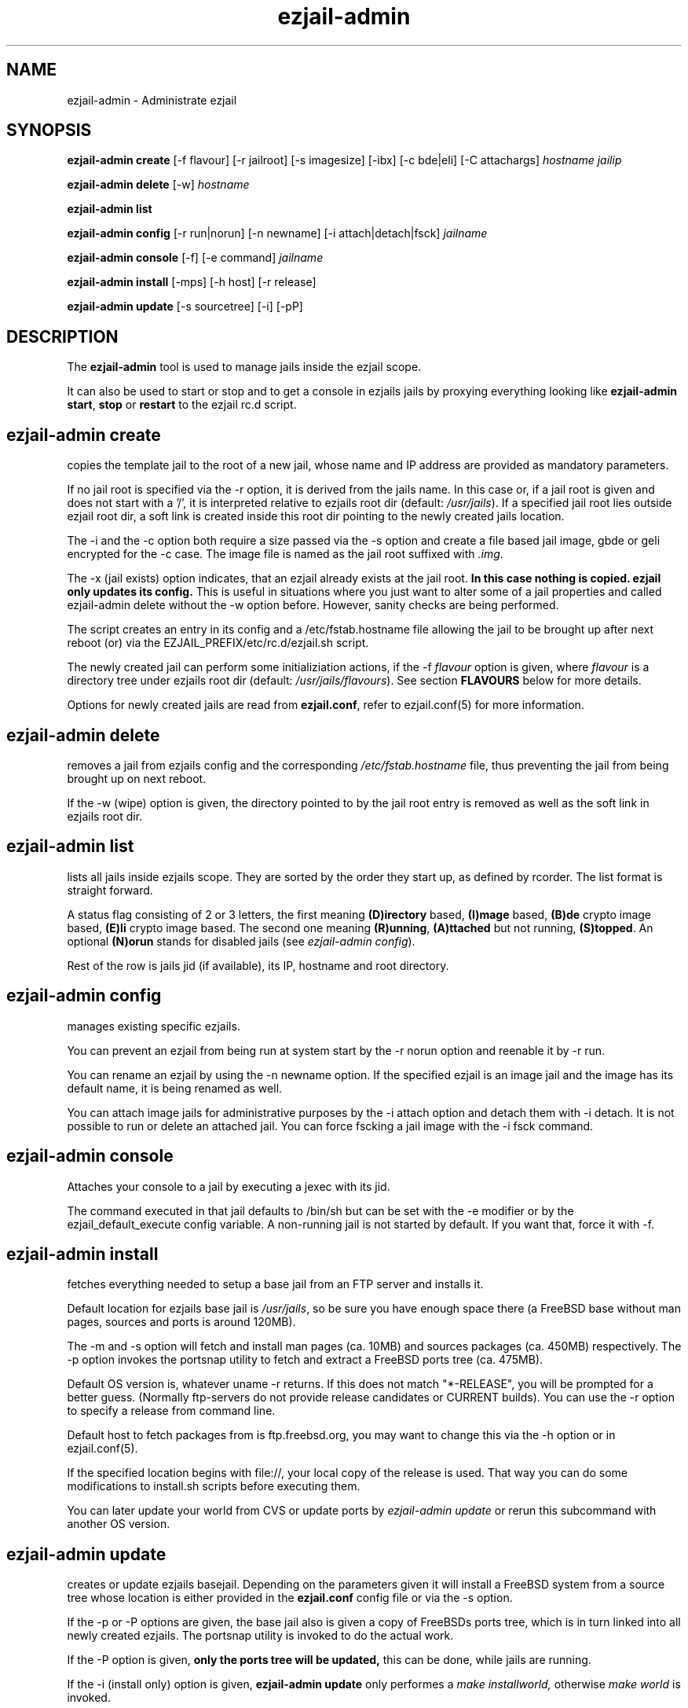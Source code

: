 .TH ezjail\-admin 1
.SH NAME
ezjail-admin \- Administrate ezjail
.SH SYNOPSIS
.T
.B ezjail-admin create
[-f flavour] [-r jailroot] [-s imagesize] [-ibx] [-c bde|eli] [-C attachargs]\fI hostname jailip

.T
.B ezjail-admin delete \fR[-w] \fI hostname

.T
.B ezjail-admin list

.T
.B ezjail-admin config\fR [-r run|norun] [-n newname] [-i attach|detach|fsck]\fI jailname

.T
.B ezjail-admin console\fR [-f] [-e command]\fI jailname

.T
.B ezjail-admin install\fR [-mps] [-h host] [-r release]

.T
.B ezjail-admin update\fR [-s sourcetree] [-i] [-pP]
.SH DESCRIPTION
The \fB ezjail-admin\fR tool is used to manage jails inside the ezjail
scope.

It can also be used to start or stop and to get a console in ezjails
jails by proxying everything looking like
\fBezjail-admin start\fR, \fBstop\fR or \fBrestart\fR to the ezjail rc.d script.
.SH ezjail-admin create
copies the template jail to the root of a new jail, whose name and IP
address are provided as mandatory parameters.

If no jail root is specified via the -r option, it is derived from
the jails name. In this case or, if a jail root is given and does not
start with a '/', it is interpreted relative to ezjails root dir
(default: \fI/usr/jails\fR). If a specified jail root lies outside
ezjail root dir, a soft link is created inside this root dir pointing
to the newly created jails location.

The -i and the -c option both require a size passed via the -s option
and create a file based jail image, gbde or geli encrypted for the -c 
case. The image file is named as the jail root suffixed with \fI.img\fR.

The -x (jail exists) option indicates, that an ezjail already exists
at the jail root.
.B In this case nothing is copied. ezjail only updates its config.
This is useful in situations where you just want to alter some of a
jail properties and called ezjail-admin delete without the -w option
before. However, sanity checks are being performed.

The script creates an entry in its config and a \Fi/etc/fstab.hostname\fR
file allowing the jail to be brought up after next reboot (or) via
the EZJAIL_PREFIX/etc/rc.d/ezjail.sh script.

The newly created jail can perform some initializiation actions, if the
-f \fIflavour\fR option is given, where \fIflavour\fR is a directory tree
under ezjails root dir (default: \fI/usr/jails/flavours\fR). See section
\fBFLAVOURS\fR below for more details.

Options for newly created jails are read from \fBezjail.conf\fR, refer to
ezjail.conf(5) for more information.
.SH ezjail-admin delete
removes a jail from ezjails config and the corresponding \fI/etc/fstab.hostname\fR
file, thus preventing the jail from being brought up on next reboot.

If the -w (wipe) option is given, the directory pointed to by the jail
root entry is removed as well as the soft link in ezjails root dir.
.SH ezjail-admin list
lists all jails inside ezjails scope. They are sorted by the order they 
start up, as defined by rcorder. The list format is straight forward.

A status flag consisting of 2 or 3 letters, the first meaning \fB(D)irectory\fR
based, \fB(I)mage\fR based, \fB(B)de\fR crypto image based, \fB(E)li\fR crypto
image based. The second one meaning \fB(R)unning\fR, \fB(A)ttached\fR but not
running, \fB(S)topped\fR. An optional \fB(N)orun\fR stands for disabled jails (see
\fIezjail-admin config\fR).

Rest of the row is jails jid (if available), its IP, hostname and root directory.
.SH ezjail-admin config
manages existing specific ezjails.

You can prevent an ezjail from being run at system start by the -r norun
option and reenable it by -r run.

You can rename an ezjail by using the -n newname option. If the specified
ezjail is an image jail and the image has its default name, it is being
renamed as well.

You can attach image jails for administrative purposes by the -i attach
option and detach them with -i detach. It is not possible to run or delete
an attached jail. You can force fscking a jail image with the -i fsck command.
.SH ezjail-admin console
Attaches your console to a jail by executing a jexec with its jid.

The command executed in that jail defaults to /bin/sh but can be set with the
-e modifier or by the ezjail_default_execute config variable. A non-running
jail is not started by default. If you want that, force it with -f.
.SH ezjail-admin install
fetches everything needed to setup a base jail from an FTP server and 
installs it.

Default location for ezjails base jail is \fI/usr/jails\fR, so be sure you
have enough space there (a FreeBSD base without man pages, sources and ports
is around 120MB).

The -m and -s option will fetch and install man pages (ca. 10MB) and
sources packages (ca. 450MB) respectively. The -p option invokes the
portsnap utility to fetch and extract a FreeBSD ports tree (ca. 475MB).

Default OS version is, whatever uname -r returns. If this does not match
"*-RELEASE", you will be prompted for a better guess. (Normally
ftp-servers do not provide release candidates or CURRENT builds). You can
use the -r option to specify a release from command line.

Default host to fetch packages from is ftp.freebsd.org, you may want to
change this via the -h option or in ezjail.conf(5).

If the specified location begins with file://, your local copy of the
release is used. That way you can do some modifications to install.sh
scripts before executing them.

You can later update your world from CVS or update ports by \fIezjail-admin
update\fR or rerun this subcommand with another OS version.
.SH ezjail-admin update
creates or update ezjails basejail. Depending on the parameters
given it will install a FreeBSD system from a source tree whose location
is either provided in the \fBezjail.conf\fR config file or via the -s option.

If the -p or -P options are given, the base jail also is given a copy of
FreeBSDs ports tree, which is in turn linked into all newly created
ezjails. The portsnap utility is invoked to do the actual work.

If the -P option is given, \fBonly the ports tree will be updated,\fR this can
be done, while jails are running.

If the -i (install only) option is given, \fBezjail-admin update\fR only
performes a \fImake installworld,\fR otherwise \fImake world\fR is invoked.

.SH NOTES
.B ezjail-admin update\fR uses a temporary directory to install its world to,
thus leaving intact all installed libraries, if a base jail already exists.

When using the \fBezjail-admin update\fR option, be careful to use the same
FreeBSD source tree used to build the  host systems world, or at least its
kernel. Combining a make world in the host system with \fBezjail-admin update\fR
is considered a good idea.

When a ports tree exists in base jail, a make.conf containing reasonable
values for having ports in jails is created in the template jail.
.SH FLAVOURS
.B ezjail-admin\fR provides an easy way to create many jails with similar or
identical properties.

A sample flavour config directory resides under
.I EZJAIL_PREFIX/share/examples/ezjail/default/.\fR Some typical Jail
initialization actions are demonstrated and you are encouraged to use it as a
template for your flavours.

If a flavour is selected on jail creation, the flavour root is being
copied to the new Jails root, mostly containing an \fI/ezjail.flavour\fR.
If the Jail starts up for the first time this script is run.

In its default form it will create some groups and users, change the
ownership of some files and installs all packages residing under /pkg.

It allows you to add some post install actions.
.SH EXAMPLES
ezjail-admin update -p
.br
ezjail-admin create -f httpd -r /jails/web12 web12.test.org 10.0.1.12
.br
EZJAIL_PREFIX/etc/rc.d/ezjail.sh start web12.test.org
.br
EZJAIL_PREFIX/etc/rc.d/ezjail.sh stop ns.test.org
.br
ezjail-admin delete ns.test.org
.br
ezjail-admin create -x -r /jails/ns ns.test.org 10.0.2.1
.SH BUGS
Due to the way ezjail handles jail config files it is not possible to
create multiple jails if their names are identical when piped through
.B tr -C [:alnum:] _

Sure to be others.
.SH FILES
.T4
EZJAIL_PREFIX/etc/ezjail.conf
.br
EZJAIL_PREFIX/etc/rc.d/ezjail.sh
.br
EZJAIL_PREFIX/share/examples/ezjail/
.SH "SEE ALSO"
ezjail(5), ezjail.conf(5), jail(8), devfs(5), fdescfs(5), procfs(5), pw(8)
.SH AUTHOR
Dirk Engling <erdgeist@erdgeist.org>
